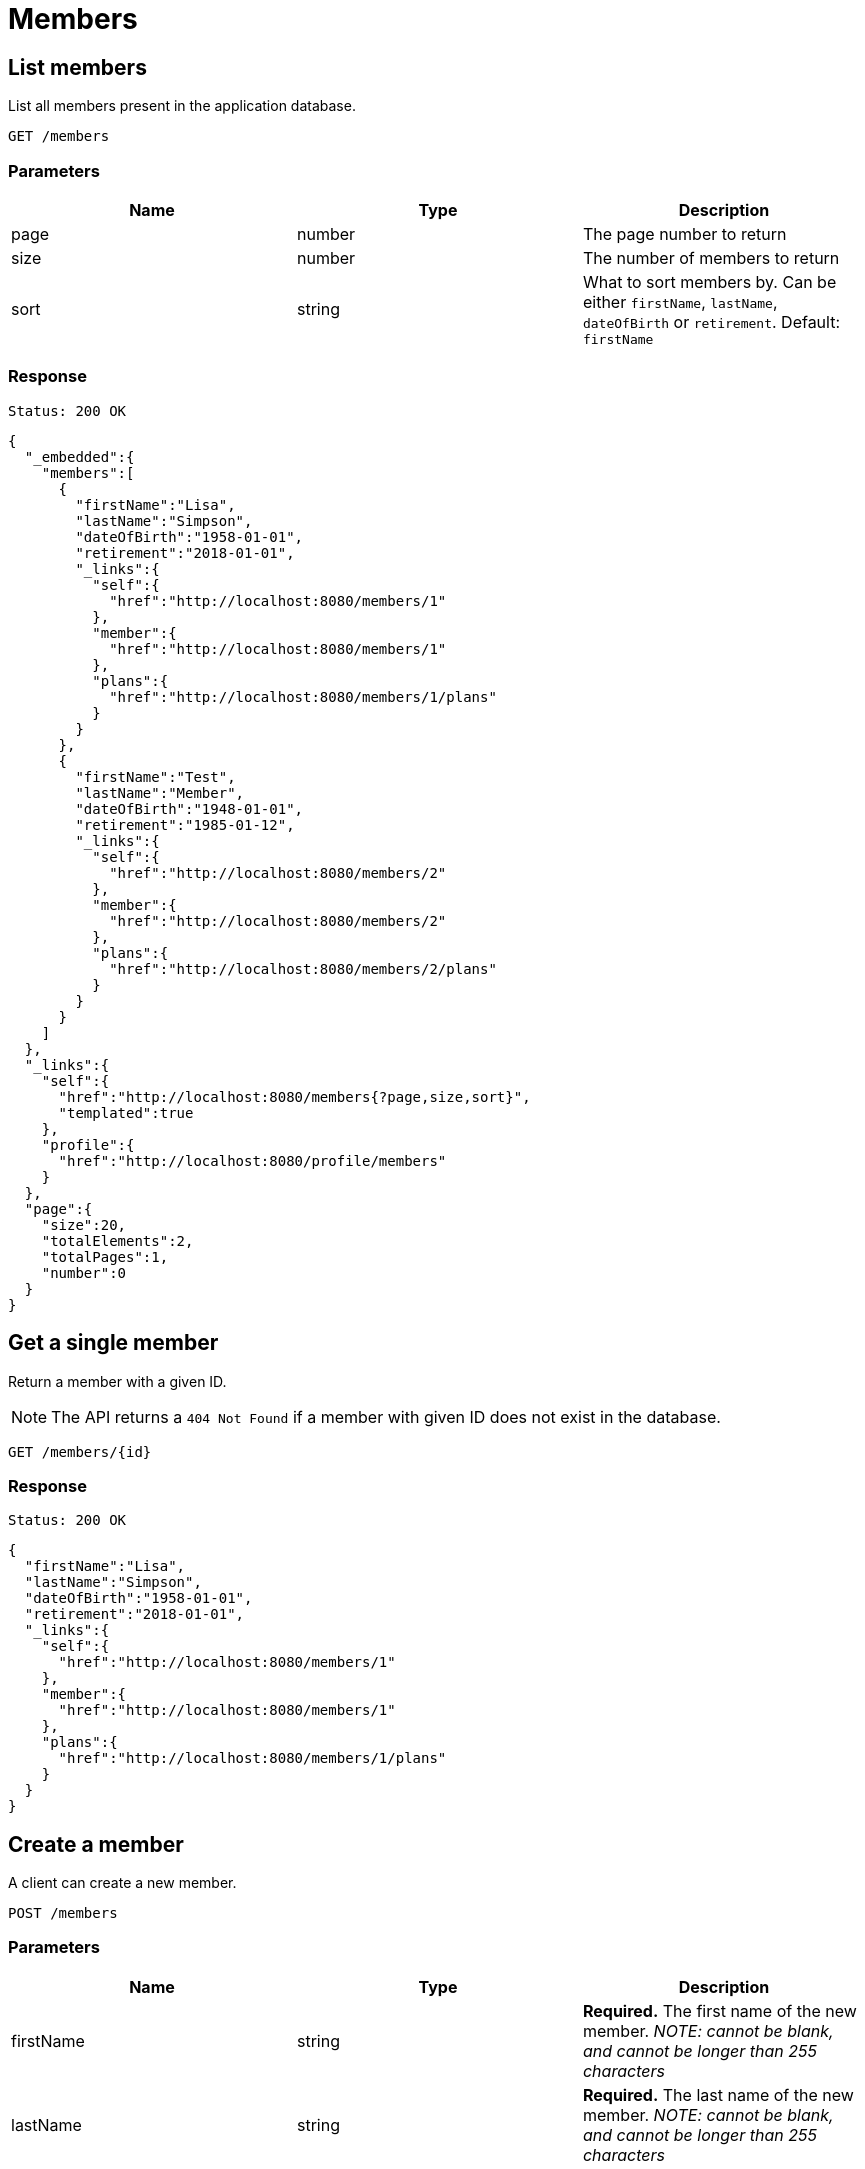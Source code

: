 = Members

== List members

List all members present in the application database.

`GET /members`

=== Parameters

|===
|Name |Type |Description

|page
|number
|The page number to return

|size
|number
|The number of members to return

|sort
|string
|What to sort members by. Can be either `firstName`, `lastName`, `dateOfBirth` or `retirement`. Default: `firstName`
|===


=== Response

`Status: 200 OK`

[source, json]
----
{
  "_embedded":{
    "members":[
      {
        "firstName":"Lisa",
        "lastName":"Simpson",
        "dateOfBirth":"1958-01-01",
        "retirement":"2018-01-01",
        "_links":{
          "self":{
            "href":"http://localhost:8080/members/1"
          },
          "member":{
            "href":"http://localhost:8080/members/1"
          },
          "plans":{
            "href":"http://localhost:8080/members/1/plans"
          }
        }
      },
      {
        "firstName":"Test",
        "lastName":"Member",
        "dateOfBirth":"1948-01-01",
        "retirement":"1985-01-12",
        "_links":{
          "self":{
            "href":"http://localhost:8080/members/2"
          },
          "member":{
            "href":"http://localhost:8080/members/2"
          },
          "plans":{
            "href":"http://localhost:8080/members/2/plans"
          }
        }
      }
    ]
  },
  "_links":{
    "self":{
      "href":"http://localhost:8080/members{?page,size,sort}",
      "templated":true
    },
    "profile":{
      "href":"http://localhost:8080/profile/members"
    }
  },
  "page":{
    "size":20,
    "totalElements":2,
    "totalPages":1,
    "number":0
  }
}
----

== Get a single member

Return a member with a given ID.

NOTE: The API returns a `404 Not Found` if a member with given ID does not exist in the database.

`GET /members/{id}`

=== Response

`Status: 200 OK`

[source, json]
----
{
  "firstName":"Lisa",
  "lastName":"Simpson",
  "dateOfBirth":"1958-01-01",
  "retirement":"2018-01-01",
  "_links":{
    "self":{
      "href":"http://localhost:8080/members/1"
    },
    "member":{
      "href":"http://localhost:8080/members/1"
    },
    "plans":{
      "href":"http://localhost:8080/members/1/plans"
    }
  }
}
----

== Create a member

A client can create a new member.

`POST /members`

=== Parameters

|===
|Name |Type |Description

|firstName
|string
|*Required.* The first name of the new member. _NOTE: cannot be blank, and cannot be longer than 255 characters_

|lastName
|string
|*Required.* The last name of the new member. _NOTE: cannot be blank, and cannot be longer than 255 characters_
|===

=== Example
[source, json]
----
{
  "firstName":"Test",
  "lastName":"Member",
  "dateOfBirth":"1958-01-01",
  "retirement":"2018-01-01"
}
----

=== Response
`Status: 201 Created` +
`Location: http://localhost:8080/members/2`
[source, json]
----
{
  "firstName":"Test",
  "lastName":"Member",
  "dateOfBirth":"1958-01-01",
  "retirement":"2018-01-01",
  "_links":{
    "self":{
      "href":"http://localhost:8080/members/2"
    },
    "member":{
      "href":"http://localhost:8080/members/2"
    },
    "plans":{
      "href":"http://localhost:8080/members/2/plans"
    }
  }
}
----

== Edit a member

A client can edit an existing member identified by the ID.

NOTE: The API returns a `404 Not Found` if a member with given ID does not exist in the database.

`PATCH /members/{id}`

=== Parameters

|===
|Name |Type |Description

|firstName
|string
|The first name of the new member. _NOTE: cannot be blank, and cannot be longer than 255 characters_

|lastName
|string
|The last name of the new member. _NOTE: cannot be blank, and cannot be longer than 255 characters_
|===

=== Example
[source, json]
----
{
  "firstName":"New",
  "lastName":"Value"
  "dateOfBirth":"1970-01-01",
  "retirement":"2038-01-19"
}
----

=== Response
`Status: 200 OK` +
`Location: http://localhost:8080/members/2`
[source, json]
----
{
  "firstName":"New",
  "lastName":"Value",
  "dateOfBirth":"1970-01-01",
  "retirement":"2038-01-19",
  "_links":{
    "self":{
      "href":"http://localhost:8080/members/2"
    },
    "member":{
      "href":"http://localhost:8080/members/2"
    },
    "plans":{
      "href":"http://localhost:8080/members/2/plans"
    }
  }
}
----

== Delete a member

A client can delete an existing member identified by the ID.

NOTE: The API returns a `404 Not Found` if a member with given ID does not exist in the database.

`DELETE /members/{id}`

=== Response
`Status: 204 No Content`

== Get the plans of a member

Return the plans of a member with a given ID.

NOTE: The API returns a `404 Not Found` if a member with given ID does not exist in the database.

`GET /members/{id}/plans`

=== Response

`Status: 200 OK`

[source, json]
----
{
  "_embedded":{
    "plans":[
      {
        "name":"Gold",
        "_links":{
          "self":{
            "href":"http://localhost:8080/plans/1"
          },
          "plan":{
            "href":"http://localhost:8080/plans/1"
          },
          "organization":{
            "href":"http://localhost:8080/plans/1/organization"
          },
          "members":{
            "href":"http://localhost:8080/plans/1/members"
          }
        }
      },
      {
        "name":"Silver",
        "_links":{
          "self":{
            "href":"http://localhost:8080/plans/2"
          },
          "plan":{
            "href":"http://localhost:8080/plans/2"
          },
          "organization":{
            "href":"http://localhost:8080/plans/2/organization"
          },
          "members":{
            "href":"http://localhost:8080/plans/2/members"
          }
        }
      }
    ]
  },
  "_links":{
    "self":{
      "href":"http://localhost:8080/members/1/plans"
    }
  }
}
----

== Add plans to a member

A client can add plans to an existing member identified by the member self link.  Plans are identified by the plan self link.

NOTE: The API returns a `200 Ok` even if a plan with given ID does not exist in the database. The plans self link can be relative. Multiple plans are separated by a newline.

`content-type: text/uri-list` +
`PATCH /members/{id}/plans`

=== Example

----
plans/1
plans/2
----

== Replace the plans of a member

A client can replace plans of an existing member identified by the member self link.  Plans are identified by the plans self link.

NOTE: The API returns a `200 Ok` even if a plan with given ID does not exist in the database. The plans self link can be relative. Multiple plans are separated by a newline. It is possible to replace the plans with zero plans.

`content-type: text/uri-list` +
`PUT /members/{id}/plans`

=== Example

----
plans/1
plans/2
----

<<<
